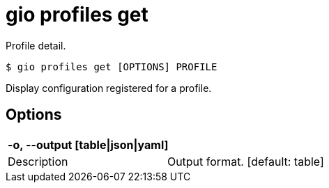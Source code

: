 = gio profiles get

Profile detail.

[source,shell]
----
$ gio profiles get [OPTIONS] PROFILE
----

Display configuration registered for a profile.

== Options

[cols="2a*"]

|===

2+| *-o, --output [table\|json\|yaml]*

|Description | Output format.  [default: table]

|===

